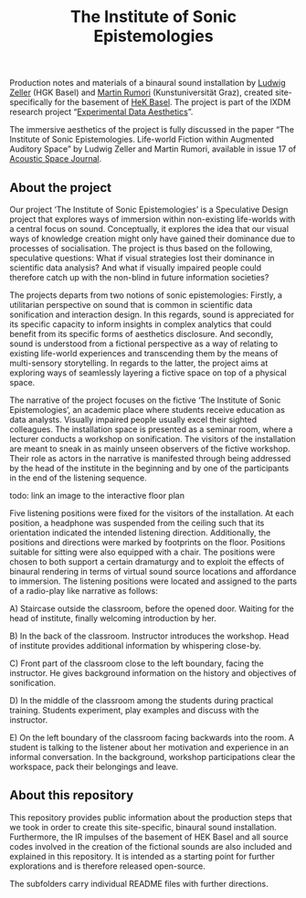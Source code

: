 #+TITLE: The Institute of Sonic Epistemologies

Production notes and materials of a binaural sound installation by [[http://www.ludwigzeller.de/projects/the-institute-of-sonic-epistemologies/][Ludwig Zeller]] (HGK Basel) and [[http://www.rumori.de/][Martin Rumori]] (Kunstuniversität Graz), created site-specifically for the basement of [[http://www.hek.ch][HeK Basel]]. The project is part of the IXDM research project “[[https://www.ixdm.ch/portfolio/experimental-data-aesthetics/][Experimental Data Aesthetics]]”.

The immersive aesthetics of the project is fully discussed in the paper “The Institute of Sonic Epistemologies. Life-world Fiction within Augmented Auditory Space” by Ludwig Zeller and Martin Rumori, available in issue 17 of [[http://rixc.org/en/acousticspace/][Acoustic Space Journal]].

** About the project

#+HTML: <a href="https://vimeo.com/238382412"><img src="ise_title.png" alt="The Institute of Sonic Epistemologies video title" width="640" /></a>

Our project ‘The Institute of Sonic Epistemologies’ is a Speculative Design project that explores ways of immersion within non-existing life-worlds with a central focus on sound. Conceptually, it explores the idea that our visual ways of knowledge creation might only have gained their dominance due to processes of socialisation. The project is thus based on the following, speculative questions: What if visual strategies lost their dominance in scientific data analysis? And what if visually impaired people could therefore catch up with the non-blind in future information societies? 

The projects departs from two notions of sonic epistemologies: Firstly, a utilitarian perspective on sound that is common in scientific data sonification and interaction design. In this regards, sound is appreciated for its specific capacity to inform insights in complex analytics that could benefit from its specific forms of aesthetics disclosure. And secondly, sound is understood from a fictional perspective as a way of relating to existing life-world experiences and transcending them by the means of multi-sensory storytelling. In regards to the latter, the project aims at exploring ways of seamlessly layering a fictive space on top of a physical space.

The narrative of the project focuses on the fictive ‘The Institute of Sonic Epistemologies’, an academic place where students receive education as data analysts. Visually impaired people usually excel their sighted colleagues. The installation space is presented as a seminar room, where a lecturer conducts a workshop on sonification. The visitors of the installation are meant to sneak in as mainly unseen observers of the fictive workshop. Their role as actors in the narrative is manifested through being addressed by the head of the institute in the beginning and by one of the participants in the end of the listening sequence. 

todo: link an image to the interactive floor plan

Five listening positions were fixed for the visitors of the installation. At each position, a headphone was suspended from the ceiling such that its orientation indicated the intended listening direction. Additionally, the positions and directions were marked by footprints on the floor. Positions suitable for sitting were also equipped with a chair. The positions were chosen to both support a certain dramaturgy and to exploit the effects of binaural rendering in terms of virtual sound source locations and affordance to immersion. The listening positions were located and assigned to the parts of a radio-play like narrative as follows: 

A) Staircase outside the classroom, before the opened door. Waiting for the head of institute, finally welcoming introduction by her. 

B) In the back of the classroom. Instructor introduces the workshop. Head of institute provides additional information by whispering close-by. 

C) Front part of the classroom close to the left boundary, facing the instructor. He gives background information on the history and objectives of sonification. 

D) In the middle of the classroom among the students during practical training. Students experiment, play examples and discuss with the instructor. 

E) On the left boundary of the classroom facing backwards into the room. A student is talking to the listener about her motivation and experience in an informal conversation. In the background, workshop participations clear the workspace, pack their belongings and leave.


** About this repository

This repository provides public information about the production steps that we took in order to create this site-specific, binaural sound installation. Furthermore, the IR impulses of the basement of HEK Basel and all source codes involved in the creation of the fictional sounds are also included and explained in this repository. It is intended as a starting point for further explorations and is therefore released open-source. 

The subfolders carry individual README files with further directions.












